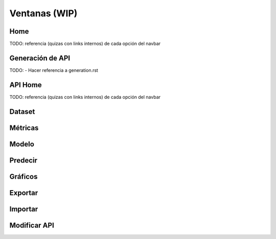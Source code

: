 ==============
Ventanas (WIP)
==============

Home
----
TODO: referencia (quizas con links internos) de cada opción del navbar

Generación de API
-----------------
TODO: - Hacer referencia a generation.rst

API Home
--------
TODO: referencia (quizas con links internos) de cada opción del navbar

Dataset
--------

Métricas
--------

Modelo
------

Predecir
--------

Gráficos
--------

Exportar
--------

Importar
--------

Modificar API
-------------